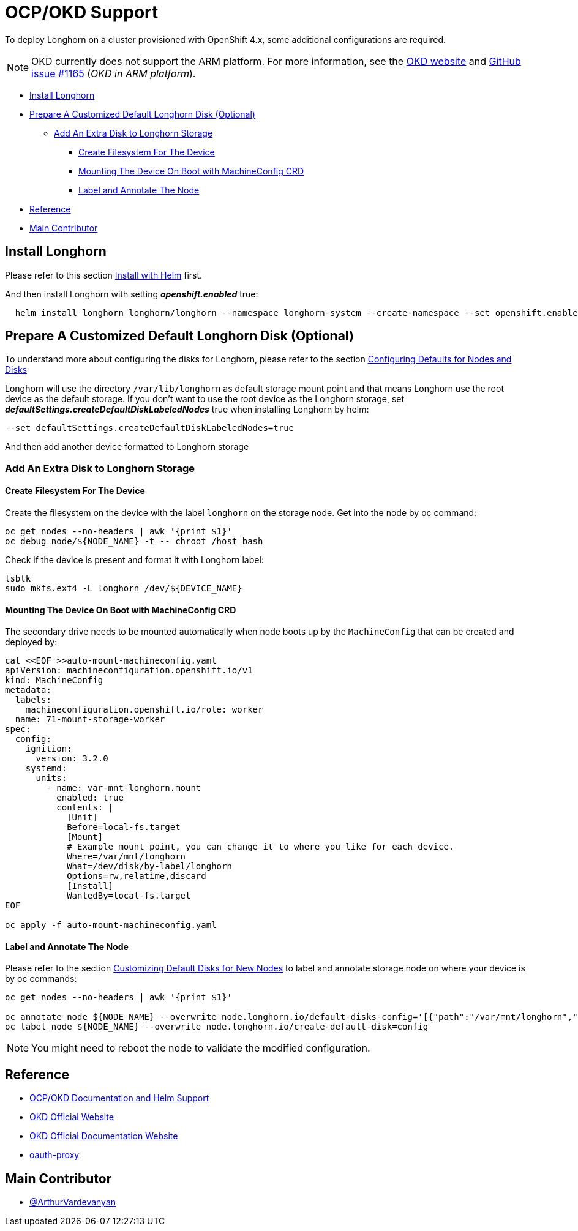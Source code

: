 = OCP/OKD Support
:weight: 4
:current-version: {page-origin-branch}

To deploy Longhorn on a cluster provisioned with OpenShift 4.x, some additional configurations are required.

NOTE: OKD currently does not support the ARM platform. For more information, see the https://www.okd.io/crc/?h=arm[OKD website] and https://github.com/okd-project/okd/issues/1165[GitHub issue #1165] (_OKD in ARM platform_).

* <<install-longhorn,Install Longhorn>>
* <<prepare-a-customized-default-longhorn-disk-optional,Prepare A Customized Default Longhorn Disk (Optional)>>
 ** <<add-an-extra-disk-to-longhorn-storage,Add An Extra Disk to Longhorn Storage>>
  *** <<create-filesystem-for-the-device,Create Filesystem For The Device>>
  *** <<mounting-the-device-on-boot-with-machineconfig-crd,Mounting The Device On Boot with MachineConfig CRD>>
  *** <<label-and-annotate-the-node,Label and Annotate The Node>>
* <<reference,Reference>>
* <<main-contributor,Main Contributor>>

== Install Longhorn

Please refer to this section xref:deploy/install/install-with-helm.adoc[Install with Helm] first.

And then install Longhorn with setting *_openshift.enabled_* true:

[subs="+attributes",bash]
----
  helm install longhorn longhorn/longhorn --namespace longhorn-system --create-namespace --set openshift.enabled=true
----

== Prepare A Customized Default Longhorn Disk (Optional)

To understand more about configuring the disks for Longhorn, please refer to the section xref:nodes-and-volumes/nodes/default-disk-and-node-config.adoc#_launch_longhorn_with_multiple_disks[Configuring Defaults for Nodes and Disks]

Longhorn will use the directory `/var/lib/longhorn` as default storage mount point and that means Longhorn use the root device as the default storage. If you don't want to use the root device as the Longhorn storage, set *_defaultSettings.createDefaultDiskLabeledNodes_* true when installing Longhorn by helm:

[,txt]
----
--set defaultSettings.createDefaultDiskLabeledNodes=true
----

And then add another device formatted to Longhorn storage

=== Add An Extra Disk to Longhorn Storage

==== Create Filesystem For The Device

Create the filesystem on the device with the label `longhorn` on the storage node. Get into the node by oc command:

[subs="+attributes",bash]
----
oc get nodes --no-headers | awk '{print $1}'
oc debug node/${NODE_NAME} -t -- chroot /host bash
----

Check if the device is present and format it with Longhorn label:

[subs="+attributes",bash]
----
lsblk
sudo mkfs.ext4 -L longhorn /dev/${DEVICE_NAME}
----

==== Mounting The Device On Boot with MachineConfig CRD

The secondary drive needs to be mounted automatically when node boots up by the `MachineConfig` that can be created and deployed by:

[subs="+attributes",bash]
----
cat <<EOF >>auto-mount-machineconfig.yaml
apiVersion: machineconfiguration.openshift.io/v1
kind: MachineConfig
metadata:
  labels:
    machineconfiguration.openshift.io/role: worker
  name: 71-mount-storage-worker
spec:
  config:
    ignition:
      version: 3.2.0
    systemd:
      units:
        - name: var-mnt-longhorn.mount
          enabled: true
          contents: |
            [Unit]
            Before=local-fs.target
            [Mount]
            # Example mount point, you can change it to where you like for each device.
            Where=/var/mnt/longhorn
            What=/dev/disk/by-label/longhorn
            Options=rw,relatime,discard
            [Install]
            WantedBy=local-fs.target
EOF

oc apply -f auto-mount-machineconfig.yaml
----

==== Label and Annotate The Node

Please refer to the section xref:nodes-and-volumes/nodes/default-disk-and-node-config.adoc#_customizing_default_disks_for_new_nodes[Customizing Default Disks for New Nodes] to label and annotate storage node on where your device is by oc commands:

[subs="+attributes",bash]
----
oc get nodes --no-headers | awk '{print $1}'

oc annotate node ${NODE_NAME} --overwrite node.longhorn.io/default-disks-config='[{"path":"/var/mnt/longhorn","allowScheduling":true}]'
oc label node ${NODE_NAME} --overwrite node.longhorn.io/create-default-disk=config
----

NOTE: You might need to reboot the node to validate the modified configuration.

== Reference

* https://github.com/longhorn/longhorn/pull/5004[OCP/OKD Documentation and Helm Support]
* https://www.okd.io/[OKD Official Website]
* https://docs.okd.io/latest/welcome/index.html[OKD Official Documentation Website]
* https://github.com/openshift/oauth-proxy/blob/master/contrib/sidecar.yaml[oauth-proxy]

== Main Contributor

* https://github.com/ArthurVardevanyan[@ArthurVardevanyan]
